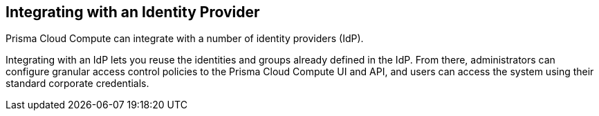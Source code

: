 [#identity-providers]
== Integrating with an Identity Provider

Prisma Cloud Compute can integrate with a number of identity providers (IdP).

Integrating with an IdP lets you reuse the identities and groups already defined in the IdP.
From there, administrators can configure granular access control policies to the Prisma Cloud Compute UI and API, and users can access the system using their standard corporate credentials.
